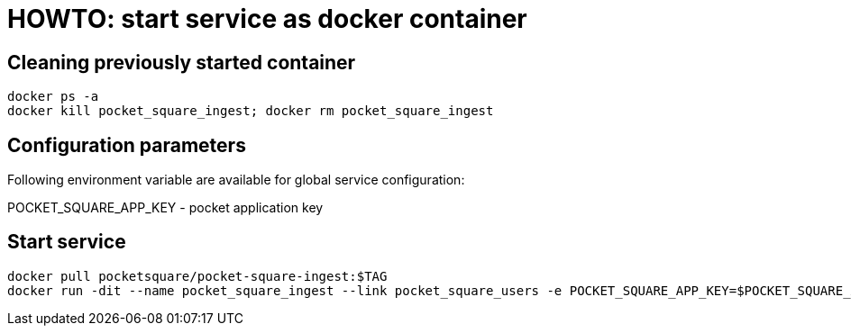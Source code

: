 = HOWTO: start service as docker container

== Cleaning previously started container

[source,shell]
----
docker ps -a
docker kill pocket_square_ingest; docker rm pocket_square_ingest
----

== Configuration parameters

Following environment variable are available for global service configuration:

POCKET_SQUARE_APP_KEY - pocket application key

== Start service

[source,shell]
----
docker pull pocketsquare/pocket-square-ingest:$TAG
docker run -dit --name pocket_square_ingest --link pocket_square_users -e POCKET_SQUARE_APP_KEY=$POCKET_SQUARE_APP_KEY -p 28102:5000 pocketsquare/pocket-square-ingest:$TAG
----

